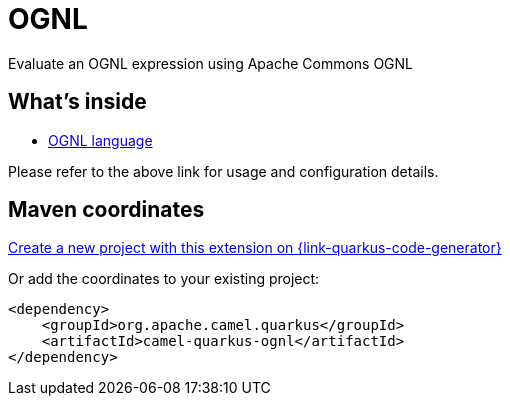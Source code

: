 // Do not edit directly!
// This file was generated by camel-quarkus-maven-plugin:update-extension-doc-page
[id="extensions-ognl"]
= OGNL
:page-aliases: extensions/ognl.adoc
:linkattrs:
:cq-artifact-id: camel-quarkus-ognl
:cq-native-supported: true
:cq-status: Stable
:cq-status-deprecation: Stable Deprecated
:cq-description: Evaluate an OGNL expression using Apache Commons OGNL
:cq-deprecated: true
:cq-jvm-since: 1.0.0
:cq-native-since: 3.2.0

ifeval::[{doc-show-badges} == true]
[.badges]
[.badge-key]##JVM since##[.badge-supported]##1.0.0## [.badge-key]##Native since##[.badge-supported]##3.2.0## [.badge-key]##⚠️##[.badge-unsupported]##Deprecated##
endif::[]

Evaluate an OGNL expression using Apache Commons OGNL

[id="extensions-ognl-whats-inside"]
== What's inside

* xref:{cq-camel-components}:languages:ognl-language.adoc[OGNL language]

Please refer to the above link for usage and configuration details.

[id="extensions-ognl-maven-coordinates"]
== Maven coordinates

https://{link-quarkus-code-generator}/?extension-search=camel-quarkus-ognl[Create a new project with this extension on {link-quarkus-code-generator}, window="_blank"]

Or add the coordinates to your existing project:

[source,xml]
----
<dependency>
    <groupId>org.apache.camel.quarkus</groupId>
    <artifactId>camel-quarkus-ognl</artifactId>
</dependency>
----
ifeval::[{doc-show-user-guide-link} == true]
Check the xref:user-guide/index.adoc[User guide] for more information about writing Camel Quarkus applications.
endif::[]
